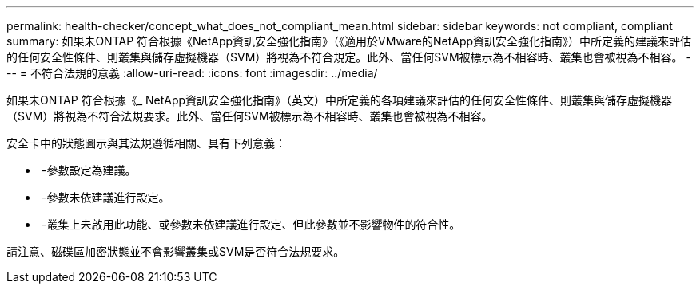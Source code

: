 ---
permalink: health-checker/concept_what_does_not_compliant_mean.html 
sidebar: sidebar 
keywords: not compliant, compliant 
summary: 如果未ONTAP 符合根據《NetApp資訊安全強化指南》（《適用於VMware的NetApp資訊安全強化指南》）中所定義的建議來評估的任何安全性條件、則叢集與儲存虛擬機器（SVM）將視為不符合規定。此外、當任何SVM被標示為不相容時、叢集也會被視為不相容。 
---
= 不符合法規的意義
:allow-uri-read: 
:icons: font
:imagesdir: ../media/


[role="lead"]
如果未ONTAP 符合根據《_ NetApp資訊安全強化指南》（英文）中所定義的各項建議來評估的任何安全性條件、則叢集與儲存虛擬機器（SVM）將視為不符合法規要求。此外、當任何SVM被標示為不相容時、叢集也會被視為不相容。

安全卡中的狀態圖示與其法規遵循相關、具有下列意義：

* image:../media/sev_normal_um60.png[""] -參數設定為建議。
* image:../media/sev_warning_um60.png[""] -參數未依建議進行設定。
* image:../media/sev_information_um60.gif[""] -叢集上未啟用此功能、或參數未依建議進行設定、但此參數並不影響物件的符合性。


請注意、磁碟區加密狀態並不會影響叢集或SVM是否符合法規要求。
